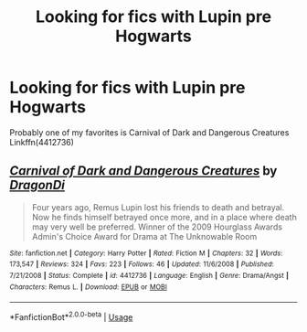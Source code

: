 #+TITLE: Looking for fics with Lupin pre Hogwarts

* Looking for fics with Lupin pre Hogwarts
:PROPERTIES:
:Author: pax1
:Score: 4
:DateUnix: 1546482826.0
:DateShort: 2019-Jan-03
:FlairText: Recommendation
:END:
Probably one of my favorites is Carnival of Dark and Dangerous Creatures Linkffn(4412736)


** [[https://www.fanfiction.net/s/4412736/1/][*/Carnival of Dark and Dangerous Creatures/*]] by [[https://www.fanfiction.net/u/1467920/DragonDi][/DragonDi/]]

#+begin_quote
  Four years ago, Remus Lupin lost his friends to death and betrayal. Now he finds himself betrayed once more, and in a place where death may very well be preferred. Winner of the 2009 Hourglass Awards Admin's Choice Award for Drama at The Unknowable Room
#+end_quote

^{/Site/:} ^{fanfiction.net} ^{*|*} ^{/Category/:} ^{Harry} ^{Potter} ^{*|*} ^{/Rated/:} ^{Fiction} ^{M} ^{*|*} ^{/Chapters/:} ^{32} ^{*|*} ^{/Words/:} ^{173,547} ^{*|*} ^{/Reviews/:} ^{324} ^{*|*} ^{/Favs/:} ^{223} ^{*|*} ^{/Follows/:} ^{46} ^{*|*} ^{/Updated/:} ^{11/6/2008} ^{*|*} ^{/Published/:} ^{7/21/2008} ^{*|*} ^{/Status/:} ^{Complete} ^{*|*} ^{/id/:} ^{4412736} ^{*|*} ^{/Language/:} ^{English} ^{*|*} ^{/Genre/:} ^{Drama/Angst} ^{*|*} ^{/Characters/:} ^{Remus} ^{L.} ^{*|*} ^{/Download/:} ^{[[http://www.ff2ebook.com/old/ffn-bot/index.php?id=4412736&source=ff&filetype=epub][EPUB]]} ^{or} ^{[[http://www.ff2ebook.com/old/ffn-bot/index.php?id=4412736&source=ff&filetype=mobi][MOBI]]}

--------------

*FanfictionBot*^{2.0.0-beta} | [[https://github.com/tusing/reddit-ffn-bot/wiki/Usage][Usage]]
:PROPERTIES:
:Author: FanfictionBot
:Score: 1
:DateUnix: 1546482832.0
:DateShort: 2019-Jan-03
:END:
